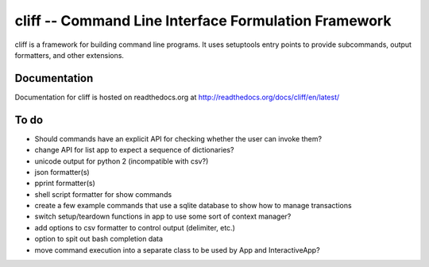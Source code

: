 =======================================================
 cliff -- Command Line Interface Formulation Framework
=======================================================

cliff is a framework for building command line programs. It uses
setuptools entry points to provide subcommands, output formatters, and
other extensions.

Documentation
=============

Documentation for cliff is hosted on readthedocs.org at http://readthedocs.org/docs/cliff/en/latest/

To do
=====

- Should commands have an explicit API for checking whether the user
  can invoke them?
- change API for list app to expect a sequence of dictionaries?
- unicode output for python 2 (incompatible with csv?)
- json formatter(s)
- pprint formatter(s)
- shell script formatter for show commands
- create a few example commands that use a sqlite database to show how
  to manage transactions
- switch setup/teardown functions in app to use some sort of context
  manager?
- add options to csv formatter to control output (delimiter, etc.)
- option to spit out bash completion data
- move command execution into a separate class to be used by App and
  InteractiveApp?
